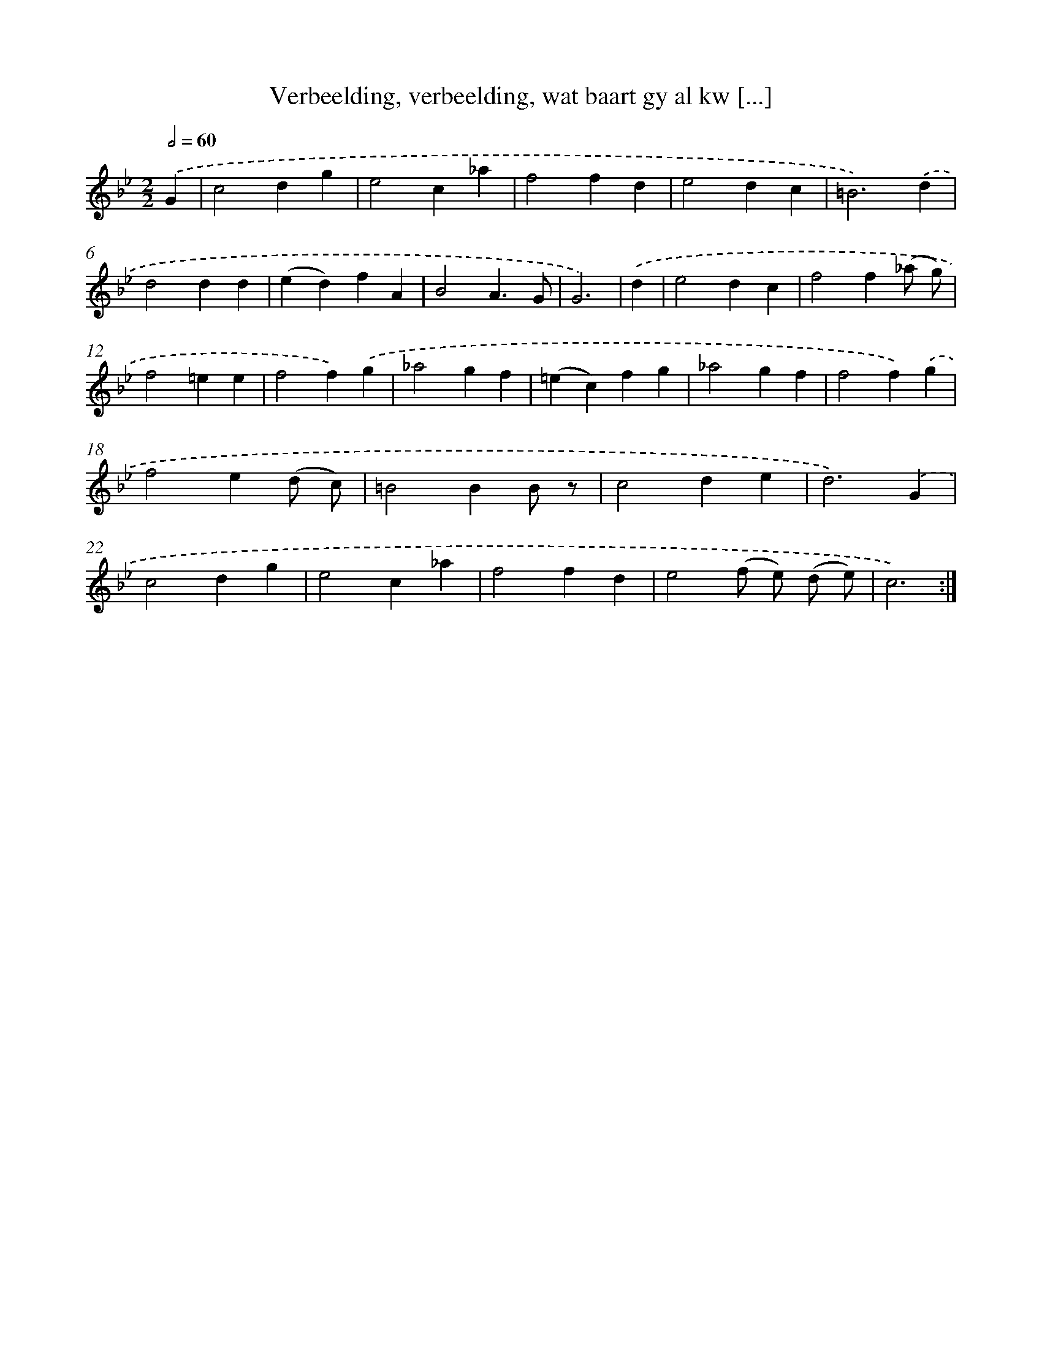 X: 16149
T: Verbeelding, verbeelding, wat baart gy al kw [...]
%%abc-version 2.0
%%abcx-abcm2ps-target-version 5.9.1 (29 Sep 2008)
%%abc-creator hum2abc beta
%%abcx-conversion-date 2018/11/01 14:38:00
%%humdrum-veritas 400820270
%%humdrum-veritas-data 2535163258
%%continueall 1
%%barnumbers 0
L: 1/4
M: 2/2
Q: 1/2=60
K: Bb clef=treble
.('G [I:setbarnb 1]|
c2dg |
e2c_a |
f2fd |
e2dc |
=B3).('d |
d2dd |
(ed)fA |
B2A3/G/ |
G3) |
.('d [I:setbarnb 10]|
e2dc |
f2f(_a/ g/) |
f2=ee |
f2f).('g |
_a2gf |
(=ec)fg |
_a2gf |
f2f).('g |
f2e(d/ c/) |
=B2BB/ z/ |
c2de |
d3).('G |
c2dg |
e2c_a |
f2fd |
e2(f/ e/) (d/ e/) |
c3) :|]
